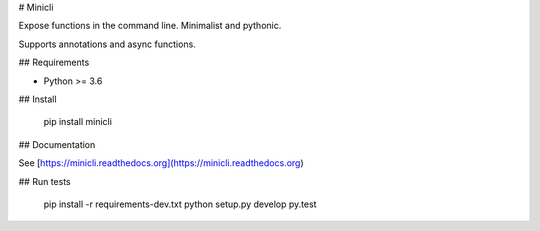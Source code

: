 # Minicli

Expose functions in the command line. Minimalist and pythonic.

Supports annotations and async functions.

## Requirements

- Python >= 3.6


## Install

    pip install minicli


## Documentation

See [https://minicli.readthedocs.org](https://minicli.readthedocs.org)


## Run tests

    pip install -r requirements-dev.txt
    python setup.py develop
    py.test


